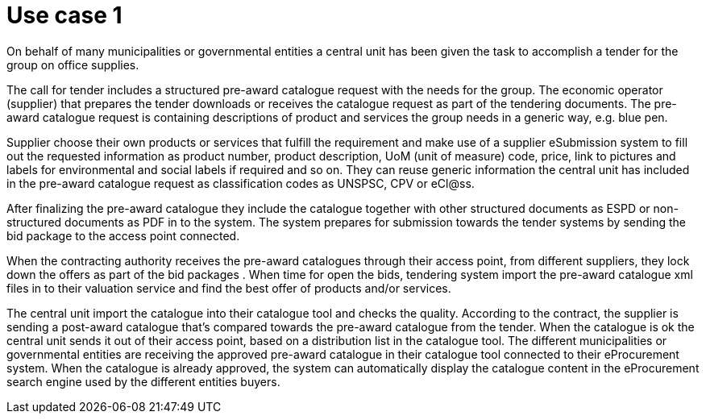 
= Use case 1

On behalf of many municipalities or governmental entities a central unit has been given the task to accomplish a tender for the group on office supplies.

The call for tender includes a structured pre-award catalogue request with the needs for the group. The economic operator (supplier) that prepares the tender downloads or receives the catalogue request as part of the tendering documents. The pre-award catalogue request is containing descriptions of product and services the group needs in a generic way, e.g. blue pen.

Supplier choose their own products or services that fulfill the requirement and make use of a supplier eSubmission system to fill out the requested information as product number, product description, UoM (unit of measure) code, price, link to pictures and labels for environmental and social labels if required and so on. They can reuse generic information the central unit has included in the pre-award catalogue request as classification codes as UNSPSC, CPV or eCl@ss.

After finalizing the pre-award catalogue they include the catalogue together with other structured documents as ESPD or non-structured documents as PDF in to the system. The system prepares for submission towards the tender systems by sending the bid package to the access point connected.

When the contracting authority receives the pre-award catalogues through their access point, from different suppliers, they lock down the offers as part of the bid packages . When time for open the bids, tendering system import the pre-award catalogue xml files in to their valuation service and find the best offer of products and/or services.

The central unit import the catalogue into their catalogue tool and checks the quality. According to the contract, the supplier is sending a post-award catalogue that’s compared towards the pre-award catalogue from the tender. When the catalogue is ok the central unit sends it out of their access point, based on a distribution list in the catalogue tool. The different municipalities or governmental entities are receiving the approved pre-award catalogue in their catalogue tool connected to their eProcurement system. When the catalogue is already approved, the system can automatically display the catalogue content in the eProcurement search engine used by the different entities buyers.
